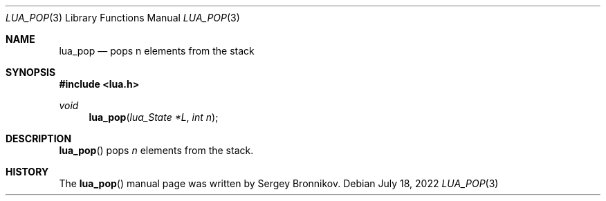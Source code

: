 .Dd $Mdocdate: July 18 2022 $
.Dt LUA_POP 3
.Os
.Sh NAME
.Nm lua_pop
.Nd pops n elements from the stack
.Sh SYNOPSIS
.In lua.h
.Ft void
.Fn lua_pop "lua_State *L" "int n"
.Sh DESCRIPTION
.Fn lua_pop
pops
.Fa n
elements from the stack.
.Sh HISTORY
The
.Fn lua_pop
manual page was written by Sergey Bronnikov.
